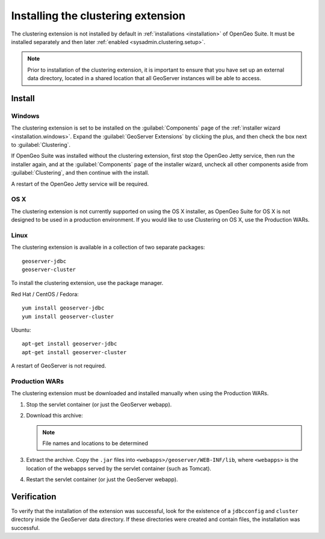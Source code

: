 .. _sysadmin.clustering.install:

Installing the clustering extension
===================================

The clustering extension is not installed by default in :ref:`installations <installation>` of OpenGeo Suite. It must be installed separately and then later :ref:`enabled <sysadmin.clustering.setup>`.

.. note:: Prior to installation of the clustering extension, it is important to ensure that you have set up an external data directory, located in a shared location that all GeoServer instances will be able to access.

Install
-------

Windows
~~~~~~~

The clustering extension is set to be installed on the :guilabel:`Components` page of the :ref:`installer wizard <installation.windows>`. Expand the :guilabel:`GeoServer Extensions` by clicking the plus, and then check the box next to :guilabel:`Clustering`.

If OpenGeo Suite was installed without the clustering extension, first stop the OpenGeo Jetty service, then run the installer again, and at the :guilabel:`Components` page of the installer wizard, uncheck all other components aside from :guilabel:`Clustering`, and then continue with the install.

A restart of the OpenGeo Jetty service will be required.

OS X
~~~~

The clustering extension is not currently supported on using the OS X installer, as OpenGeo Suite for OS X is not designed to be used in a production environment. If you would like to use Clustering on OS X, use the Production WARs.

Linux
~~~~~

The clustering extension is available in a collection of two separate packages::

  geoserver-jdbc
  geoserver-cluster

To install the clustering extension, use the package manager.

Red Hat / CentOS / Fedora::

  yum install geoserver-jdbc
  yum install geoserver-cluster

Ubuntu::

  apt-get install geoserver-jdbc
  apt-get install geoserver-cluster

A restart of GeoServer is not required.

Production WARs
~~~~~~~~~~~~~~~

The clustering extension must be downloaded and installed manually when using the Production WARs.

#. Stop the servlet container (or just the GeoServer webapp).

#. Download this archive:

   .. note:: File names and locations to be determined

#. Extract the archive. Copy the ``.jar`` files into ``<webapps>/geoserver/WEB-INF/lib``, where ``<webapps>`` is the location of the webapps served by the servlet container (such as Tomcat).

#. Restart the servlet container (or just the GeoServer webapp).

Verification
------------

To verify that the installation of the extension was successful, look for the existence of a ``jdbcconfig`` and ``cluster`` directory inside the GeoServer data directory. If these directories were created and contain files, the installation was successful.